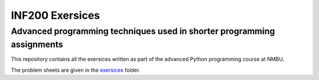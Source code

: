 INF200 Exersices
=================

Advanced programming techniques used in shorter programming assignments
-------------------

This repository contains all the exersices written as part of the
advanced Python programming course at NMBU.

The problem sheets are given in the `exersices
<exersices>`_ folder.
